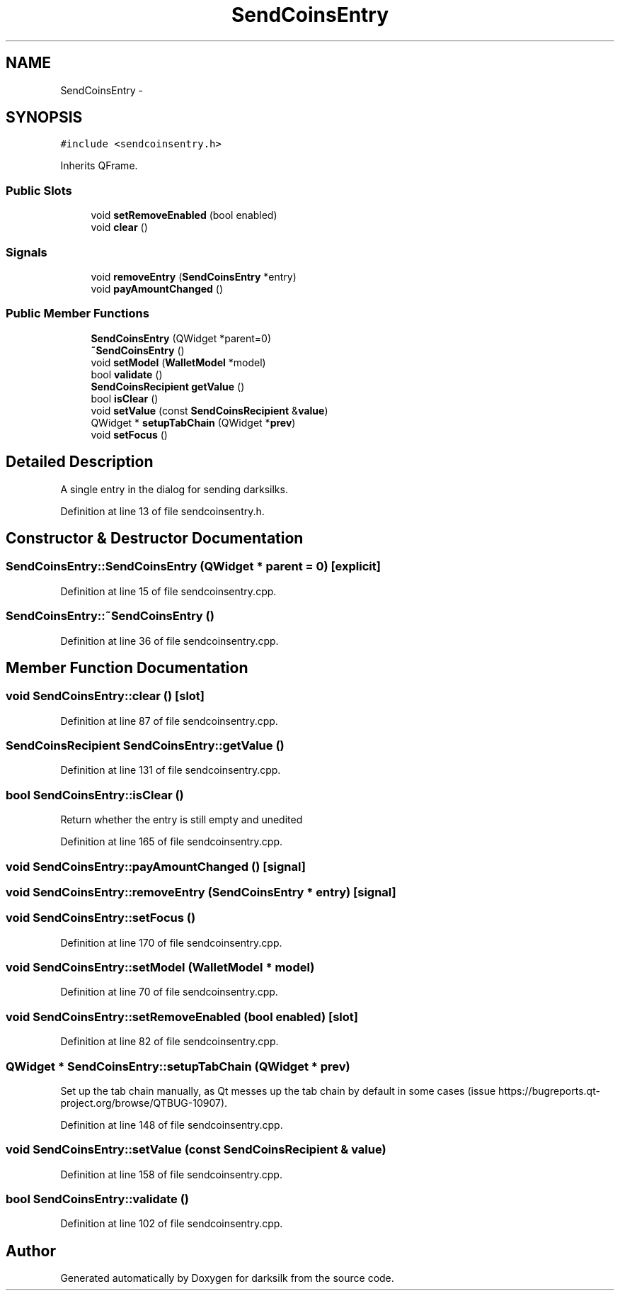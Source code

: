 .TH "SendCoinsEntry" 3 "Wed Feb 10 2016" "Version 1.0.0.0" "darksilk" \" -*- nroff -*-
.ad l
.nh
.SH NAME
SendCoinsEntry \- 
.SH SYNOPSIS
.br
.PP
.PP
\fC#include <sendcoinsentry\&.h>\fP
.PP
Inherits QFrame\&.
.SS "Public Slots"

.in +1c
.ti -1c
.RI "void \fBsetRemoveEnabled\fP (bool enabled)"
.br
.ti -1c
.RI "void \fBclear\fP ()"
.br
.in -1c
.SS "Signals"

.in +1c
.ti -1c
.RI "void \fBremoveEntry\fP (\fBSendCoinsEntry\fP *entry)"
.br
.ti -1c
.RI "void \fBpayAmountChanged\fP ()"
.br
.in -1c
.SS "Public Member Functions"

.in +1c
.ti -1c
.RI "\fBSendCoinsEntry\fP (QWidget *parent=0)"
.br
.ti -1c
.RI "\fB~SendCoinsEntry\fP ()"
.br
.ti -1c
.RI "void \fBsetModel\fP (\fBWalletModel\fP *model)"
.br
.ti -1c
.RI "bool \fBvalidate\fP ()"
.br
.ti -1c
.RI "\fBSendCoinsRecipient\fP \fBgetValue\fP ()"
.br
.ti -1c
.RI "bool \fBisClear\fP ()"
.br
.ti -1c
.RI "void \fBsetValue\fP (const \fBSendCoinsRecipient\fP &\fBvalue\fP)"
.br
.ti -1c
.RI "QWidget * \fBsetupTabChain\fP (QWidget *\fBprev\fP)"
.br
.ti -1c
.RI "void \fBsetFocus\fP ()"
.br
.in -1c
.SH "Detailed Description"
.PP 
A single entry in the dialog for sending darksilks\&. 
.PP
Definition at line 13 of file sendcoinsentry\&.h\&.
.SH "Constructor & Destructor Documentation"
.PP 
.SS "SendCoinsEntry::SendCoinsEntry (QWidget * parent = \fC0\fP)\fC [explicit]\fP"

.PP
Definition at line 15 of file sendcoinsentry\&.cpp\&.
.SS "SendCoinsEntry::~SendCoinsEntry ()"

.PP
Definition at line 36 of file sendcoinsentry\&.cpp\&.
.SH "Member Function Documentation"
.PP 
.SS "void SendCoinsEntry::clear ()\fC [slot]\fP"

.PP
Definition at line 87 of file sendcoinsentry\&.cpp\&.
.SS "\fBSendCoinsRecipient\fP SendCoinsEntry::getValue ()"

.PP
Definition at line 131 of file sendcoinsentry\&.cpp\&.
.SS "bool SendCoinsEntry::isClear ()"
Return whether the entry is still empty and unedited 
.PP
Definition at line 165 of file sendcoinsentry\&.cpp\&.
.SS "void SendCoinsEntry::payAmountChanged ()\fC [signal]\fP"

.SS "void SendCoinsEntry::removeEntry (\fBSendCoinsEntry\fP * entry)\fC [signal]\fP"

.SS "void SendCoinsEntry::setFocus ()"

.PP
Definition at line 170 of file sendcoinsentry\&.cpp\&.
.SS "void SendCoinsEntry::setModel (\fBWalletModel\fP * model)"

.PP
Definition at line 70 of file sendcoinsentry\&.cpp\&.
.SS "void SendCoinsEntry::setRemoveEnabled (bool enabled)\fC [slot]\fP"

.PP
Definition at line 82 of file sendcoinsentry\&.cpp\&.
.SS "QWidget * SendCoinsEntry::setupTabChain (QWidget * prev)"
Set up the tab chain manually, as Qt messes up the tab chain by default in some cases (issue https://bugreports.qt-project.org/browse/QTBUG-10907)\&. 
.PP
Definition at line 148 of file sendcoinsentry\&.cpp\&.
.SS "void SendCoinsEntry::setValue (const \fBSendCoinsRecipient\fP & value)"

.PP
Definition at line 158 of file sendcoinsentry\&.cpp\&.
.SS "bool SendCoinsEntry::validate ()"

.PP
Definition at line 102 of file sendcoinsentry\&.cpp\&.

.SH "Author"
.PP 
Generated automatically by Doxygen for darksilk from the source code\&.
